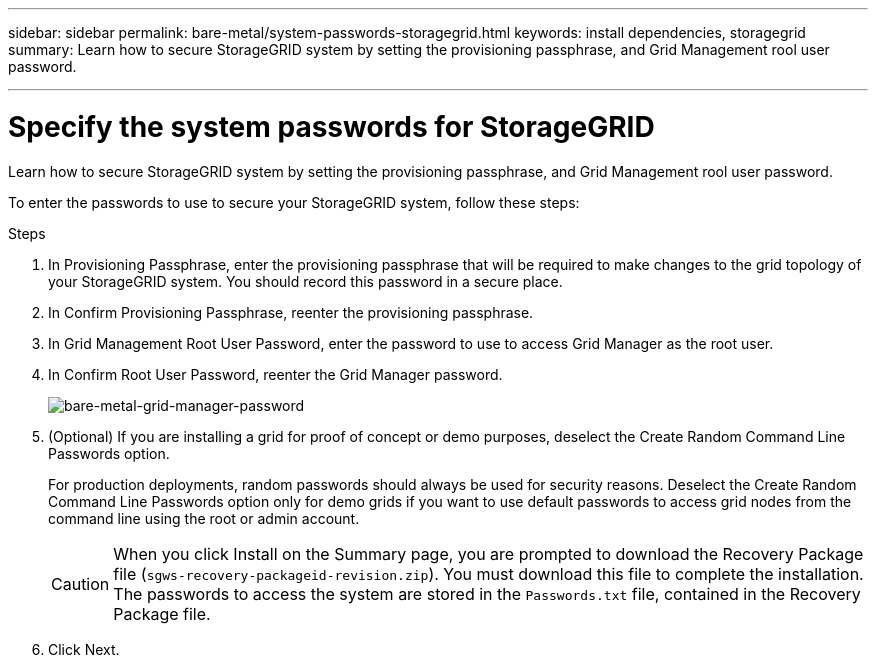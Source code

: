 ---
sidebar: sidebar
permalink: bare-metal/system-passwords-storagegrid.html
keywords: install dependencies, storagegrid
summary: Learn how to secure StorageGRID system by setting the provisioning passphrase, and Grid Management rool user password.

---

= Specify the system passwords for StorageGRID
:hardbreaks:
:nofooter:
:icons: font
:linkattrs:
:imagesdir: ../media/

[.lead]
Learn how to secure StorageGRID system by setting the provisioning passphrase, and Grid Management rool user password.

To enter the passwords to use to secure your StorageGRID system, follow these steps:

.Steps
. In Provisioning Passphrase, enter the provisioning passphrase that will be required to make changes to the grid topology of your StorageGRID system. You should record this password in a secure place.
. In Confirm Provisioning Passphrase, reenter the provisioning passphrase.
. In Grid Management Root User Password, enter the password to use to access Grid Manager as the root user.
. In Confirm Root User Password, reenter the Grid Manager password.
+
image:bare-metal-grid-manager-password.png[bare-metal-grid-manager-password]
+
. (Optional) If you are installing a grid for proof of concept or demo purposes, deselect the Create Random Command Line Passwords option.
+
For production deployments, random passwords should always be used for security reasons. Deselect the Create Random Command Line Passwords option only for demo grids if you want to use default passwords to access grid nodes from the command line using the root or admin account.
+
CAUTION: When you click Install on the Summary page, you are prompted to download the Recovery Package file (`sgws-recovery-packageid-revision.zip`). You must download this file to complete the installation. The passwords to access the system are stored in the `Passwords.txt` file, contained in the Recovery Package file.
+
. Click Next.
